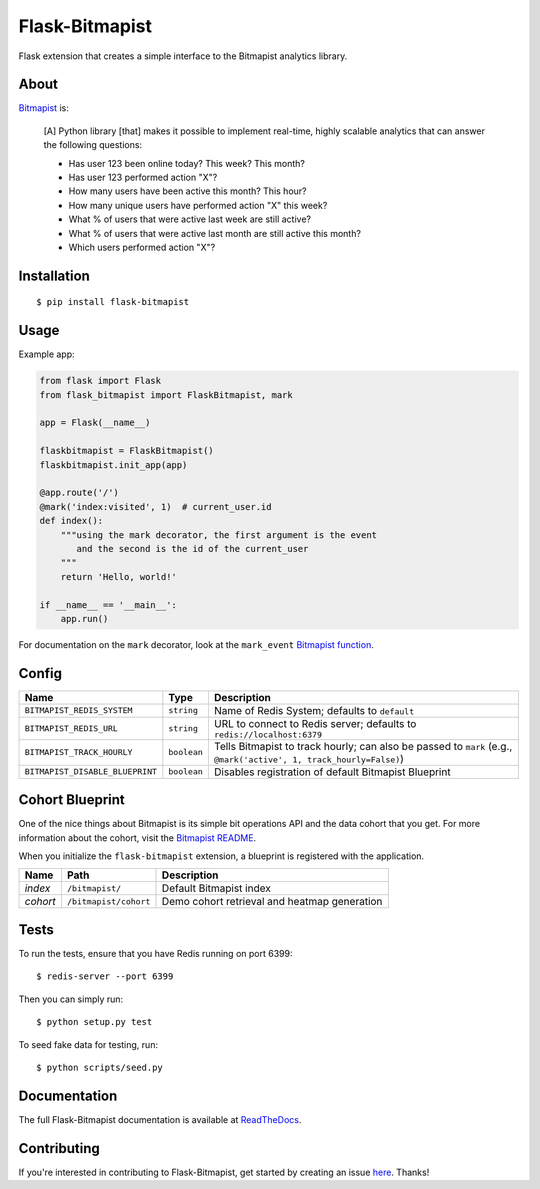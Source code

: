 ===============
Flask-Bitmapist
===============

.. image:: https://travis-ci.org/cuttlesoft/flask-bitmapist.svg?branch=master
	:target: https://travis-ci.org/cuttlesoft/flask-bitmapist

.. image:: https://coveralls.io/repos/github/cuttlesoft/flask-bitmapist/badge.svg?branch=master
	:target: https://coveralls.io/github/cuttlesoft/flask-bitmapist?branch=master

Flask extension that creates a simple interface to the Bitmapist analytics library.


About
-----

`Bitmapist <https://github.com/Doist/bitmapist>`_ is:

    [A] Python library [that] makes it possible to implement real-time, highly scalable analytics that can answer the following questions:

    - Has user 123 been online today? This week? This month?
    - Has user 123 performed action "X"?
    - How many users have been active this month? This hour?
    - How many unique users have performed action "X" this week?
    - What % of users that were active last week are still active?
    - What % of users that were active last month are still active this month?
    - Which users performed action "X"?


Installation
------------

::

    $ pip install flask-bitmapist


Usage
-----

Example app:

.. code-block:: python

    from flask import Flask
    from flask_bitmapist import FlaskBitmapist, mark

    app = Flask(__name__)

    flaskbitmapist = FlaskBitmapist()
    flaskbitmapist.init_app(app)

    @app.route('/')
    @mark('index:visited', 1)  # current_user.id
    def index():
        """using the mark decorator, the first argument is the event
           and the second is the id of the current_user
        """
        return 'Hello, world!'

    if __name__ == '__main__':
        app.run()


For documentation on the ``mark`` decorator, look at the ``mark_event`` `Bitmapist function <https://github.com/Doist/bitmapist#examples>`_.


Config
------

=============================== =========== ======================================================================
Name                            Type        Description
=============================== =========== ======================================================================
``BITMAPIST_REDIS_SYSTEM``      ``string``  Name of Redis System; defaults to ``default``
``BITMAPIST_REDIS_URL``         ``string``  URL to connect to Redis server; defaults to ``redis://localhost:6379``
``BITMAPIST_TRACK_HOURLY``      ``boolean`` Tells Bitmapist to track hourly; can also be passed to ``mark`` (e.g., ``@mark('active', 1, track_hourly=False)``)

``BITMAPIST_DISABLE_BLUEPRINT`` ``boolean`` Disables registration of default Bitmapist Blueprint
=============================== =========== ======================================================================


Cohort Blueprint
----------------

One of the nice things about Bitmapist is its simple bit operations API and the data cohort that you get.
For more information about the cohort, visit the `Bitmapist README <https://github.com/Doist/bitmapist#bitmapist-cohort>`_.

When you initialize the ``flask-bitmapist`` extension, a blueprint is registered with the application.

======== ===================== ============================================
Name     Path                  Description
======== ===================== ============================================
`index`  ``/bitmapist/``       Default Bitmapist index
`cohort` ``/bitmapist/cohort`` Demo cohort retrieval and heatmap generation
======== ===================== ============================================


Tests
-----

To run the tests, ensure that you have Redis running on port 6399::

    $ redis-server --port 6399


Then you can simply run::

    $ python setup.py test


To seed fake data for testing, run::

    $ python scripts/seed.py


Documentation
-------------

The full Flask-Bitmapist documentation is available at `ReadTheDocs <http://flask-bitmapist.readthedocs.io/en/latest/>`_.


Contributing
------------

If you're interested in contributing to Flask-Bitmapist, get started by creating an issue `here <https://github.com/cuttlesoft/flask-bitmapist/issues>`_. Thanks!
